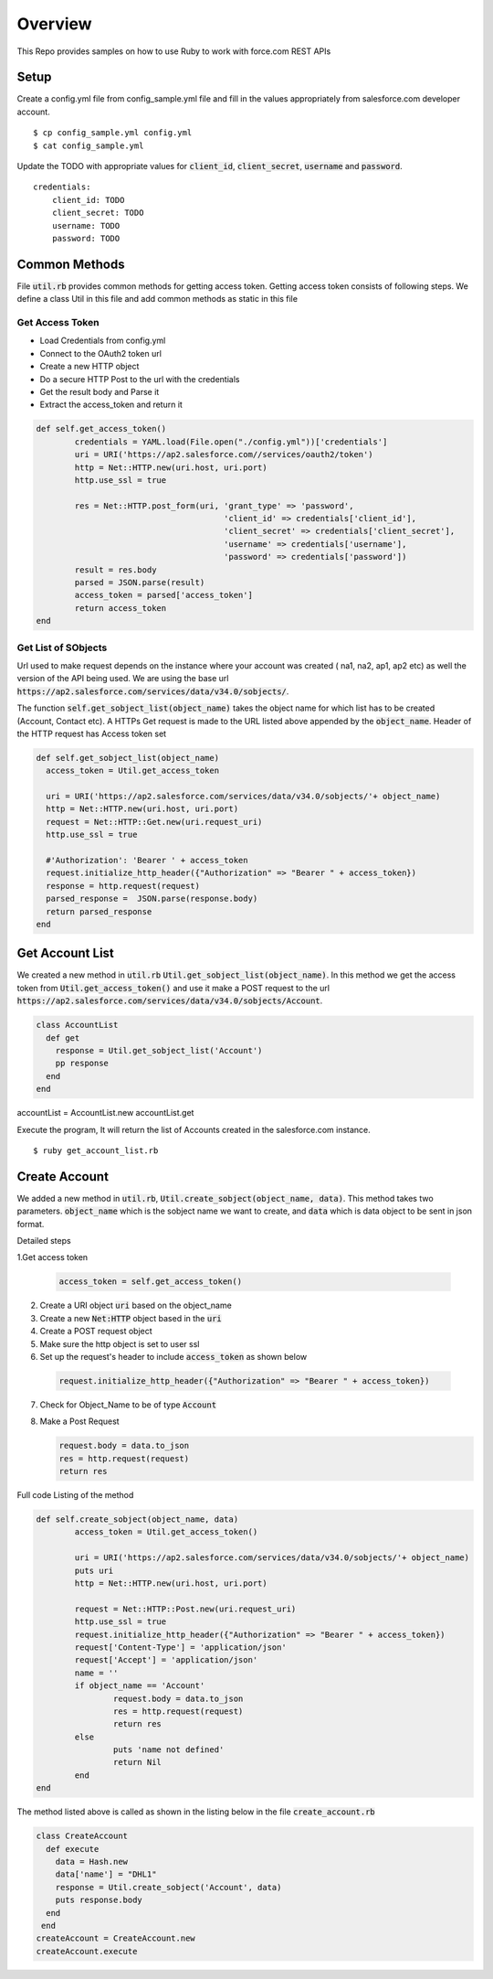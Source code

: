 Overview
--------
This Repo provides samples on how to use Ruby to work with force.com REST APIs

Setup
======
Create a config.yml file from config_sample.yml file and fill in the values appropriately from salesforce.com developer account.

::

	$ cp config_sample.yml config.yml
	$ cat config_sample.yml 

Update the TODO with appropriate values for :code:`client_id`, :code:`client_secret`, :code:`username` and :code:`password`.

::

	credentials:
	    client_id: TODO
            client_secret: TODO
            username: TODO
            password: TODO


Common Methods
==============
File :code:`util.rb` provides common methods for getting access token. Getting access token consists of following steps. We define a class Util in this file and add common methods as static in this file

Get Access Token
^^^^^^^^^^^^^^^^

* Load Credentials from config.yml
* Connect to the OAuth2 token url
* Create a new HTTP object
* Do a secure HTTP Post to the url with the credentials 
* Get the result body and Parse it
* Extract the access_token and return it


.. code-block:: ruby

	def self.get_access_token()
		credentials = YAML.load(File.open("./config.yml"))['credentials']
		uri = URI('https://ap2.salesforce.com//services/oauth2/token')
		http = Net::HTTP.new(uri.host, uri.port)
		http.use_ssl = true

		res = Net::HTTP.post_form(uri, 'grant_type' => 'password',
					       'client_id' => credentials['client_id'],
				               'client_secret' => credentials['client_secret'],
				               'username' => credentials['username'],
				               'password' => credentials['password'])
		result = res.body
		parsed = JSON.parse(result) 
		access_token = parsed['access_token']
		return access_token
	end

Get List of SObjects
^^^^^^^^^^^^^^^^^^^^
Url used to make request depends on the instance where your account was created ( na1, na2, ap1, ap2 etc) as well the version of the API being used.
We are using the base url :code:`https://ap2.salesforce.com/services/data/v34.0/sobjects/`.

The function :code:`self.get_sobject_list(object_name)` takes the object name for which list has to be created (Account, Contact etc). A HTTPs Get request is made
to the URL listed above appended by the :code:`object_name`. Header of the HTTP request has Access token set


.. code-block:: ruby

    def self.get_sobject_list(object_name)
      access_token = Util.get_access_token

      uri = URI('https://ap2.salesforce.com/services/data/v34.0/sobjects/'+ object_name)
      http = Net::HTTP.new(uri.host, uri.port)
      request = Net::HTTP::Get.new(uri.request_uri)
      http.use_ssl = true

      #'Authorization': 'Bearer ' + access_token
      request.initialize_http_header({"Authorization" => "Bearer " + access_token})
      response = http.request(request)
      parsed_response =  JSON.parse(response.body)
      return parsed_response
    end

Get Account List
================
We created a new method in :code:`util.rb` :code:`Util.get_sobject_list(object_name)`. In this method we get the access token from  :code:`Util.get_access_token()` and use it make a POST request to the url :code:`https://ap2.salesforce.com/services/data/v34.0/sobjects/Account`.

.. code-block:: ruby

    class AccountList
      def get
        response = Util.get_sobject_list('Account')
        pp response
      end
    end

accountList = AccountList.new
accountList.get

Execute the program, It will return the list of Accounts created in the salesforce.com instance.

::

	$ ruby get_account_list.rb

Create Account
==============
We added a new method in :code:`util.rb`, :code:`Util.create_sobject(object_name, data)`. This method takes two parameters. :code:`object_name` which is the sobject name we want to create, and :code:`data` which is data object to be sent in json format. 

Detailed steps

1.Get access token
 
  .. code-block:: ruby

	 access_token = self.get_access_token()


2. Create a URI object :code:`uri` based on the object_name

3. Create a new :code:`Net:HTTP` object based in the :code:`uri`

4. Create a POST request object

5. Make sure the http object is set to user ssl

6. Set up the request's header to include :code:`access_token` as shown below

  .. code-block:: ruby

      request.initialize_http_header({"Authorization" => "Bearer " + access_token})

7. Check for Object_Name to be of type :code:`Account`

8. Make a Post Request

   .. code-block:: ruby

      request.body = data.to_json
      res = http.request(request)
      return res

Full code Listing of the method

.. code-block:: ruby

	def self.create_sobject(object_name, data)
		access_token = Util.get_access_token()

		uri = URI('https://ap2.salesforce.com/services/data/v34.0/sobjects/'+ object_name)
		puts uri
		http = Net::HTTP.new(uri.host, uri.port)

		request = Net::HTTP::Post.new(uri.request_uri)
		http.use_ssl = true
		request.initialize_http_header({"Authorization" => "Bearer " + access_token}) 
		request['Content-Type'] = 'application/json'
		request['Accept'] = 'application/json'
		name = ''
		if object_name == 'Account'
			request.body = data.to_json
			res = http.request(request)
			return res
		else
			puts 'name not defined'
			return Nil
		end
	end

The method listed above is called as shown in the listing below in the file :code:`create_account.rb`

.. code-block:: ruby

  class CreateAccount
    def execute
      data = Hash.new
      data['name'] = "DHL1"
      response = Util.create_sobject('Account', data)
      puts response.body
    end
   end
  createAccount = CreateAccount.new
  createAccount.execute

